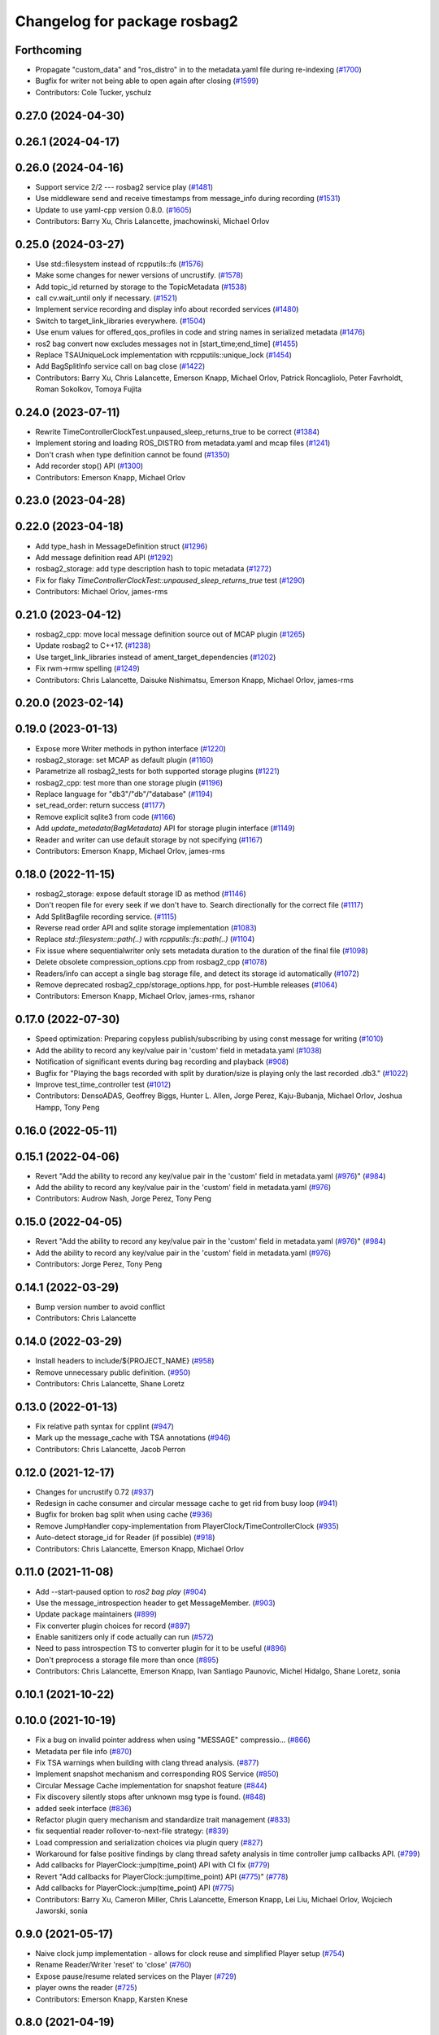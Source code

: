 ^^^^^^^^^^^^^^^^^^^^^^^^^^^^^
Changelog for package rosbag2
^^^^^^^^^^^^^^^^^^^^^^^^^^^^^

Forthcoming
-----------
* Propagate "custom_data" and "ros_distro" in to the metadata.yaml file during re-indexing (`#1700 <https://github.com/ros2/rosbag2/issues/1700>`_)
* Bugfix for writer not being able to open again after closing (`#1599 <https://github.com/ros2/rosbag2/issues/1599>`_)
* Contributors: Cole Tucker, yschulz

0.27.0 (2024-04-30)
-------------------

0.26.1 (2024-04-17)
-------------------

0.26.0 (2024-04-16)
-------------------
* Support service 2/2 --- rosbag2 service play (`#1481 <https://github.com/ros2/rosbag2/issues/1481>`_)
* Use middleware send and receive timestamps from message_info during recording (`#1531 <https://github.com/ros2/rosbag2/issues/1531>`_)
* Update to use yaml-cpp version 0.8.0. (`#1605 <https://github.com/ros2/rosbag2/issues/1605>`_)
* Contributors: Barry Xu, Chris Lalancette, jmachowinski, Michael Orlov

0.25.0 (2024-03-27)
-------------------
* Use std::filesystem instead of rcpputils::fs (`#1576 <https://github.com/ros2/rosbag2/issues/1576>`_)
* Make some changes for newer versions of uncrustify. (`#1578 <https://github.com/ros2/rosbag2/issues/1578>`_)
* Add topic_id returned by storage to the TopicMetadata (`#1538 <https://github.com/ros2/rosbag2/issues/1538>`_)
* call cv.wait_until only if necessary. (`#1521 <https://github.com/ros2/rosbag2/issues/1521>`_)
* Implement service recording and display info about recorded services (`#1480 <https://github.com/ros2/rosbag2/issues/1480>`_)
* Switch to target_link_libraries everywhere. (`#1504 <https://github.com/ros2/rosbag2/issues/1504>`_)
* Use enum values for offered_qos_profiles in code and string names in serialized metadata (`#1476 <https://github.com/ros2/rosbag2/issues/1476>`_)
* ros2 bag convert now excludes messages not in [start_time;end_time] (`#1455 <https://github.com/ros2/rosbag2/issues/1455>`_)
* Replace TSAUniqueLock implementation with rcpputils::unique_lock (`#1454 <https://github.com/ros2/rosbag2/issues/1454>`_)
* Add BagSplitInfo service call on bag close (`#1422 <https://github.com/ros2/rosbag2/issues/1422>`_)
* Contributors: Barry Xu, Chris Lalancette, Emerson Knapp, Michael Orlov, Patrick Roncagliolo, Peter Favrholdt, Roman Sokolkov, Tomoya Fujita

0.24.0 (2023-07-11)
-------------------
* Rewrite TimeControllerClockTest.unpaused_sleep_returns_true to be correct (`#1384 <https://github.com/ros2/rosbag2/issues/1384>`_)
* Implement storing and loading ROS_DISTRO from metadata.yaml and mcap files (`#1241 <https://github.com/ros2/rosbag2/issues/1241>`_)
* Don't crash when type definition cannot be found (`#1350 <https://github.com/ros2/rosbag2/issues/1350>`_)
* Add recorder stop() API (`#1300 <https://github.com/ros2/rosbag2/issues/1300>`_)
* Contributors: Emerson Knapp, Michael Orlov

0.23.0 (2023-04-28)
-------------------

0.22.0 (2023-04-18)
-------------------
* Add type_hash in MessageDefinition struct (`#1296 <https://github.com/ros2/rosbag2/issues/1296>`_)
* Add message definition read API (`#1292 <https://github.com/ros2/rosbag2/issues/1292>`_)
* rosbag2_storage: add type description hash to topic metadata (`#1272 <https://github.com/ros2/rosbag2/issues/1272>`_)
* Fix for flaky `TimeControllerClockTest::unpaused_sleep_returns_true` test (`#1290 <https://github.com/ros2/rosbag2/issues/1290>`_)
* Contributors: Michael Orlov, james-rms

0.21.0 (2023-04-12)
-------------------
* rosbag2_cpp: move local message definition source out of MCAP plugin (`#1265 <https://github.com/ros2/rosbag2/issues/1265>`_)
* Update rosbag2 to C++17. (`#1238 <https://github.com/ros2/rosbag2/issues/1238>`_)
* Use target_link_libraries instead of ament_target_dependencies (`#1202 <https://github.com/ros2/rosbag2/issues/1202>`_)
* Fix rwm->rmw spelling (`#1249 <https://github.com/ros2/rosbag2/issues/1249>`_)
* Contributors: Chris Lalancette, Daisuke Nishimatsu, Emerson Knapp, Michael Orlov, james-rms

0.20.0 (2023-02-14)
-------------------

0.19.0 (2023-01-13)
-------------------
* Expose more Writer methods in python interface (`#1220 <https://github.com/ros2/rosbag2/issues/1220>`_)
* rosbag2_storage: set MCAP as default plugin (`#1160 <https://github.com/ros2/rosbag2/issues/1160>`_)
* Parametrize all rosbag2_tests for both supported storage plugins (`#1221 <https://github.com/ros2/rosbag2/issues/1221>`_)
* rosbag2_cpp: test more than one storage plugin (`#1196 <https://github.com/ros2/rosbag2/issues/1196>`_)
* Replace language for "db3"/"db"/"database" (`#1194 <https://github.com/ros2/rosbag2/issues/1194>`_)
* set_read_order: return success (`#1177 <https://github.com/ros2/rosbag2/issues/1177>`_)
* Remove explicit sqlite3 from code (`#1166 <https://github.com/ros2/rosbag2/issues/1166>`_)
* Add `update_metadata(BagMetadata)` API for storage plugin interface (`#1149 <https://github.com/ros2/rosbag2/issues/1149>`_)
* Reader and writer can use default storage by not specifying (`#1167 <https://github.com/ros2/rosbag2/issues/1167>`_)
* Contributors: Emerson Knapp, Michael Orlov, james-rms

0.18.0 (2022-11-15)
-------------------
* rosbag2_storage: expose default storage ID as method (`#1146 <https://github.com/ros2/rosbag2/issues/1146>`_)
* Don't reopen file for every seek if we don't have to. Search directionally for the correct file (`#1117 <https://github.com/ros2/rosbag2/issues/1117>`_)
* Add SplitBagfile recording service. (`#1115 <https://github.com/ros2/rosbag2/issues/1115>`_)
* Reverse read order API and sqlite storage implementation (`#1083 <https://github.com/ros2/rosbag2/issues/1083>`_)
* Replace `std::filesystem::path(..)` with `rcpputils::fs::path(..)` (`#1104 <https://github.com/ros2/rosbag2/issues/1104>`_)
* Fix issue where sequentialwriter only sets metadata duration to the duration of the final file (`#1098 <https://github.com/ros2/rosbag2/issues/1098>`_)
* Delete obsolete compression_options.cpp from rosbag2_cpp (`#1078 <https://github.com/ros2/rosbag2/issues/1078>`_)
* Readers/info can accept a single bag storage file, and detect its storage id automatically (`#1072 <https://github.com/ros2/rosbag2/issues/1072>`_)
* Remove deprecated rosbag2_cpp/storage_options.hpp, for post-Humble releases (`#1064 <https://github.com/ros2/rosbag2/issues/1064>`_)
* Contributors: Emerson Knapp, Michael Orlov, james-rms, rshanor

0.17.0 (2022-07-30)
-------------------
* Speed optimization: Preparing copyless publish/subscribing by using const message for writing (`#1010 <https://github.com/ros2/rosbag2/issues/1010>`_)
* Add the ability to record any key/value pair in 'custom' field in metadata.yaml (`#1038 <https://github.com/ros2/rosbag2/issues/1038>`_)
* Notification of significant events during bag recording and playback (`#908 <https://github.com/ros2/rosbag2/issues/908>`_)
* Bugfix for "Playing the bags recorded with split by duration/size is playing only the last recorded .db3." (`#1022 <https://github.com/ros2/rosbag2/issues/1022>`_)
* Improve test_time_controller test (`#1012 <https://github.com/ros2/rosbag2/issues/1012>`_)
* Contributors: DensoADAS, Geoffrey Biggs, Hunter L. Allen, Jorge Perez, Kaju-Bubanja, Michael Orlov, Joshua Hampp, Tony Peng

0.16.0 (2022-05-11)
-------------------

0.15.1 (2022-04-06)
-------------------
* Revert "Add the ability to record any key/value pair in the 'custom' field in metadata.yaml (`#976 <https://github.com/ros2/rosbag2/issues/976>`_)" (`#984 <https://github.com/ros2/rosbag2/issues/984>`_)
* Add the ability to record any key/value pair in the 'custom' field in metadata.yaml (`#976 <https://github.com/ros2/rosbag2/issues/976>`_)
* Contributors: Audrow Nash, Jorge Perez, Tony Peng

0.15.0 (2022-04-05)
-------------------
* Revert "Add the ability to record any key/value pair in the 'custom' field in metadata.yaml (`#976 <https://github.com/ros2/rosbag2/issues/976>`_)" (`#984 <https://github.com/ros2/rosbag2/issues/984>`_)
* Add the ability to record any key/value pair in the 'custom' field in metadata.yaml (`#976 <https://github.com/ros2/rosbag2/issues/976>`_)
* Contributors: Jorge Perez, Tony Peng

0.14.1 (2022-03-29)
-------------------
* Bump version number to avoid conflict
* Contributors: Chris Lalancette

0.14.0 (2022-03-29)
-------------------
* Install headers to include/${PROJECT_NAME} (`#958 <https://github.com/ros2/rosbag2/issues/958>`_)
* Remove unnecessary public definition. (`#950 <https://github.com/ros2/rosbag2/issues/950>`_)
* Contributors: Chris Lalancette, Shane Loretz

0.13.0 (2022-01-13)
-------------------
* Fix relative path syntax for cpplint (`#947 <https://github.com/ros2/rosbag2/issues/947>`_)
* Mark up the message_cache with TSA annotations (`#946 <https://github.com/ros2/rosbag2/issues/946>`_)
* Contributors: Chris Lalancette, Jacob Perron

0.12.0 (2021-12-17)
-------------------
* Changes for uncrustify 0.72 (`#937 <https://github.com/ros2/rosbag2/issues/937>`_)
* Redesign in cache consumer and circular message cache to get rid from busy loop (`#941 <https://github.com/ros2/rosbag2/issues/941>`_)
* Bugfix for broken bag split when using cache (`#936 <https://github.com/ros2/rosbag2/issues/936>`_)
* Remove JumpHandler copy-implementation from PlayerClock/TimeControllerClock (`#935 <https://github.com/ros2/rosbag2/issues/935>`_)
* Auto-detect storage_id for Reader (if possible) (`#918 <https://github.com/ros2/rosbag2/issues/918>`_)
* Contributors: Chris Lalancette, Emerson Knapp, Michael Orlov

0.11.0 (2021-11-08)
-------------------
* Add --start-paused option to `ros2 bag play` (`#904 <https://github.com/ros2/rosbag2/issues/904>`_)
* Use the message_introspection header to get MessageMember. (`#903 <https://github.com/ros2/rosbag2/issues/903>`_)
* Update package maintainers (`#899 <https://github.com/ros2/rosbag2/issues/899>`_)
* Fix converter plugin choices for record (`#897 <https://github.com/ros2/rosbag2/issues/897>`_)
* Enable sanitizers only if code actually can run (`#572 <https://github.com/ros2/rosbag2/issues/572>`_)
* Need to pass introspection TS to converter plugin for it to be useful (`#896 <https://github.com/ros2/rosbag2/issues/896>`_)
* Don't preprocess a storage file more than once (`#895 <https://github.com/ros2/rosbag2/issues/895>`_)
* Contributors: Chris Lalancette, Emerson Knapp, Ivan Santiago Paunovic, Michel Hidalgo, Shane Loretz, sonia

0.10.1 (2021-10-22)
-------------------

0.10.0 (2021-10-19)
-------------------
* Fix a bug on invalid pointer address when using "MESSAGE" compressio… (`#866 <https://github.com/ros2/rosbag2/issues/866>`_)
* Metadata per file info (`#870 <https://github.com/ros2/rosbag2/issues/870>`_)
* Fix TSA warnings when building with clang thread analysis. (`#877 <https://github.com/ros2/rosbag2/issues/877>`_)
* Implement snapshot mechanism and corresponding ROS Service (`#850 <https://github.com/ros2/rosbag2/issues/850>`_)
* Circular Message Cache implementation for snapshot feature (`#844 <https://github.com/ros2/rosbag2/issues/844>`_)
* Fix discovery silently stops after unknown msg type is found. (`#848 <https://github.com/ros2/rosbag2/issues/848>`_)
* added seek interface (`#836 <https://github.com/ros2/rosbag2/issues/836>`_)
* Refactor plugin query mechanism and standardize trait management (`#833 <https://github.com/ros2/rosbag2/issues/833>`_)
* fix sequential reader rollover-to-next-file strategy: (`#839 <https://github.com/ros2/rosbag2/issues/839>`_)
* Load compression and serialization choices via plugin query (`#827 <https://github.com/ros2/rosbag2/issues/827>`_)
* Workaround for false positive findings by clang thread safety analysis in time controller jump callbacks API. (`#799 <https://github.com/ros2/rosbag2/issues/799>`_)
* Add callbacks for PlayerClock::jump(time_point) API with CI fix (`#779 <https://github.com/ros2/rosbag2/issues/779>`_)
* Revert "Add callbacks for PlayerClock::jump(time_point) API (`#775 <https://github.com/ros2/rosbag2/issues/775>`_)" (`#778 <https://github.com/ros2/rosbag2/issues/778>`_)
* Add callbacks for PlayerClock::jump(time_point) API (`#775 <https://github.com/ros2/rosbag2/issues/775>`_)
* Contributors: Barry Xu, Cameron Miller, Chris Lalancette, Emerson Knapp, Lei Liu, Michael Orlov, Wojciech Jaworski, sonia

0.9.0 (2021-05-17)
------------------
* Naive clock jump implementation - allows for clock reuse and simplified Player setup (`#754 <https://github.com/ros2/rosbag2/issues/754>`_)
* Rename Reader/Writer 'reset' to 'close' (`#760 <https://github.com/ros2/rosbag2/issues/760>`_)
* Expose pause/resume related services on the Player (`#729 <https://github.com/ros2/rosbag2/issues/729>`_)
* player owns the reader (`#725 <https://github.com/ros2/rosbag2/issues/725>`_)
* Contributors: Emerson Knapp, Karsten Knese

0.8.0 (2021-04-19)
------------------
* Add set_rate to PlayerClock (`#727 <https://github.com/ros2/rosbag2/issues/727>`_)
* Enforce non-null now_fn in TimeControllerClock (`#731 <https://github.com/ros2/rosbag2/issues/731>`_)
* Fix pause snapshot behavior and add regression test (`#730 <https://github.com/ros2/rosbag2/issues/730>`_)
* Pause/resume PlayerClock (`#704 <https://github.com/ros2/rosbag2/issues/704>`_)
* Remove -Werror from builds, enable it in Action CI (`#722 <https://github.com/ros2/rosbag2/issues/722>`_)
* Enable thread safety analysis for rosbag2_cpp and add annotations in TimeControllerClock (`#710 <https://github.com/ros2/rosbag2/issues/710>`_)
* PlayerClock initial implementation - Player functionally unchanged (`#689 <https://github.com/ros2/rosbag2/issues/689>`_)
* Explicitly add emersonknapp as maintainer (`#692 <https://github.com/ros2/rosbag2/issues/692>`_)
* Reindexer core (`#641 <https://github.com/ros2/rosbag2/issues/641>`_)
  Add a new C++ Reindexer class for reconstructing metadata from bags that are missing it.
* use rclcpp serialized messages to write data (`#457 <https://github.com/ros2/rosbag2/issues/457>`_)
* Contributors: Emerson Knapp, Karsten Knese, jhdcs

0.7.0 (2021-03-18)
------------------
* alternative write api (`#676 <https://github.com/ros2/rosbag2/issues/676>`_)
* RMW-implementation-searcher converter in rosbag2_cpp (`#670 <https://github.com/ros2/rosbag2/issues/670>`_)
* CLI query rosbag2_py for available storage implementations (`#659 <https://github.com/ros2/rosbag2/issues/659>`_)
* Fix --topics flag for ros2 bag play being ignored for all bags after the first one. (`#619 <https://github.com/ros2/rosbag2/issues/619>`_)
* Fix a crash in test_message_cache. (`#635 <https://github.com/ros2/rosbag2/issues/635>`_)
* Contributors: Alexander, Chris Lalancette, Emerson Knapp, Karsten Knese

0.6.0 (2021-02-01)
------------------
* Fix build issues when rosbag2_storage is binary installed (`#585 <https://github.com/ros2/rosbag2/issues/585>`_)
* Deduplicate SequentialCompressionReader business logic, add fallback to find bagfiles in incorrectly-written metadata (`#612 <https://github.com/ros2/rosbag2/issues/612>`_)
* include what you use (`#600 <https://github.com/ros2/rosbag2/issues/600>`_)
* Only dereference the data pointer if it is valid. (`#581 <https://github.com/ros2/rosbag2/issues/581>`_)
* Contributors: Chris Lalancette, Emerson Knapp, Ivan Santiago Paunovic, P. J. Reed

0.5.0 (2020-12-02)
------------------
* Add back rosbag2_cpp::StorageOptions as deprecated (`#563 <https://github.com/ros2/rosbag2/issues/563>`_)
* Sqlite storage double buffering (`#546 <https://github.com/ros2/rosbag2/issues/546>`_)
* Contributors: Adam Dąbrowski, Jacob Perron

0.4.0 (2020-11-19)
------------------
* correct master build (`#552 <https://github.com/ros2/rosbag2/issues/552>`_)
* add storage_config_uri (`#493 <https://github.com/ros2/rosbag2/issues/493>`_)
* Mutex around writer access in recorder (`#491 <https://github.com/ros2/rosbag2/issues/491>`_)
* if cache data exists, it needs to flush the data into the storage before shutdown (`#541 <https://github.com/ros2/rosbag2/issues/541>`_)
* Change default cache size for sequential_writer to a non zero value (`#533 <https://github.com/ros2/rosbag2/issues/533>`_)
* SequentialWriter to cache by message size instead of message count (`#530 <https://github.com/ros2/rosbag2/issues/530>`_)
* Update the package.xml files with the latest Open Robotics maintainers (`#535 <https://github.com/ros2/rosbag2/issues/535>`_)
* Remove some code duplication between SequentialWriter and SequentialCompressionWriter (`#527 <https://github.com/ros2/rosbag2/issues/527>`_)
* disable sanitizer by default (`#517 <https://github.com/ros2/rosbag2/issues/517>`_)
* Fix typo in error message (`#475 <https://github.com/ros2/rosbag2/issues/475>`_)
* introduce defaults for the C++ API (`#452 <https://github.com/ros2/rosbag2/issues/452>`_)
* Adding db directory creation to rosbag2_cpp (`#450 <https://github.com/ros2/rosbag2/issues/450>`_)
* comment out unused variable (`#460 <https://github.com/ros2/rosbag2/issues/460>`_)
* minimal c++ API test (`#451 <https://github.com/ros2/rosbag2/issues/451>`_)
* Add split by time to recording (`#409 <https://github.com/ros2/rosbag2/issues/409>`_)
* Contributors: Dirk Thomas, Jacob Perron, Jaison Titus, Karsten Knese, Marwan Taher, Michael Jeronimo, Patrick Spieler, jhdcs, Tomoya Fujita

0.3.2 (2020-06-03)
------------------
* Add user provided split size to error (`#430 <https://github.com/ros2/rosbag2/issues/430>`_)
  * Add user provided split size to error
  Signed-off-by: Anas Abou Allaban <aabouallaban@pm.me>
* Make split size error clearer (`#428 <https://github.com/ros2/rosbag2/issues/428>`_)
  Signed-off-by: Anas Abou Allaban <aabouallaban@pm.me>
* Contributors: Anas Abou Allaban

0.3.1 (2020-06-01)
------------------

0.3.0 (2020-05-26)
------------------
* Fix playback of compressed bagfiles (`#417 <https://github.com/ros2/rosbag2/issues/417>`_)
* Export targets (`#403 <https://github.com/ros2/rosbag2/issues/403>`_)
* Contributors: Emerson Knapp, Karsten Knese

0.2.8 (2020-05-18)
------------------

0.2.7 (2020-05-12)
------------------

0.2.6 (2020-05-07)
------------------
* Correct usage of rcpputils::SharedLibrary loading. (`#400 <https://github.com/ros2/rosbag2/issues/400>`_)
* Contributors: Karsten Knese

0.2.5 (2020-04-30)
------------------
* Don't fail build if lsan isn't available (`#397 <https://github.com/ros2/rosbag2/issues/397>`_)
* Expose BaseReaderInterface's BagMetadata  (`#377 <https://github.com/ros2/rosbag2/issues/377>`_)
* Expose topic filter to command line (addresses `#342 <https://github.com/ros2/rosbag2/issues/342>`_) (`#363 <https://github.com/ros2/rosbag2/issues/363>`_)
* Deduplicate code in SequentialCompressionReader (`#372 <https://github.com/ros2/rosbag2/issues/372>`_)
* rename rosidl_generator_c namespace to rosidl_runtime_c (`#368 <https://github.com/ros2/rosbag2/issues/368>`_)
* rename rosidl_generator_cpp namespace to rosidl_runtime_cpp (`#366 <https://github.com/ros2/rosbag2/issues/366>`_)
* added rosidl_runtime c and cpp depencencies (`#310 <https://github.com/ros2/rosbag2/issues/310>`_)
* Replace poco dependency by rcutils (`#322 <https://github.com/ros2/rosbag2/issues/322>`_)
* resolve relative file paths (`#345 <https://github.com/ros2/rosbag2/issues/345>`_)
* Add filter for reading selective topics (`#302 <https://github.com/ros2/rosbag2/issues/302>`_)
* default max bag size to 0 (`#344 <https://github.com/ros2/rosbag2/issues/344>`_)
* Transaction based sqlite3 inserts (`#225 <https://github.com/ros2/rosbag2/issues/225>`_)
* Add QoS to metadata (re-do `#330 <https://github.com/ros2/rosbag2/issues/330>`_) (`#335 <https://github.com/ros2/rosbag2/issues/335>`_)
* Revert "Add QoS profiles field to metadata struct and provide serialization utilities (`#330 <https://github.com/ros2/rosbag2/issues/330>`_)" (`#334 <https://github.com/ros2/rosbag2/issues/334>`_)
* Add QoS profiles field to metadata struct and provide serialization utilities (`#330 <https://github.com/ros2/rosbag2/issues/330>`_)
* Replace rcutils_get_file_size with rcpputils::fs::file_size (`#291 <https://github.com/ros2/rosbag2/issues/291>`_)
* code style only: wrap after open parenthesis if not in one line (`#280 <https://github.com/ros2/rosbag2/issues/280>`_)
* Fix ros2 bag play on split bags (`#268 <https://github.com/ros2/rosbag2/issues/268>`_)
* [compression] Add SequentialCompressionWriter (`#260 <https://github.com/ros2/rosbag2/issues/260>`_)
* Add unit test for SequentialReader when metadata file does not exist (`#254 <https://github.com/ros2/rosbag2/issues/254>`_)
* Move compression artifacts from rosbag2_cpp to rosbag2_compression (`#257 <https://github.com/ros2/rosbag2/issues/257>`_)
* Fix uncrustify warnings (`#256 <https://github.com/ros2/rosbag2/issues/256>`_)
* remove rosbag2 filesystem helper (`#249 <https://github.com/ros2/rosbag2/issues/249>`_)
* [Compression - 8] Enable reader to read from compressed files/messages (`#246 <https://github.com/ros2/rosbag2/issues/246>`_)
* Make rosbag2 a metapackage (`#241 <https://github.com/ros2/rosbag2/issues/241>`_)
* Contributors: Alejandro Hernández Cordero, Anas Abou Allaban, Dirk Thomas, Emerson Knapp, Karsten Knese, Mabel Zhang, Scott K Logan, Sriram Raghunathan, Zachary Michaels

0.2.4 (2019-11-18)
------------------
* Load metadata from storage if no yaml file is found. (`#210 <https://github.com/ros2/rosbag2/issues/210>`_)
* Contributors: Karsten Knese

0.2.3 (2019-11-18)
------------------
* Enhance rosbag reader capabilities to read split bag files. (`#206 <https://github.com/ros2/rosbag2/issues/206>`_)
* Modular Reader/Writer API. (`#205 <https://github.com/ros2/rosbag2/issues/205>`_)
* Enhance rosbag writer capabilities to split bag files. (`#185 <https://github.com/ros2/rosbag2/issues/185>`_)
* Contributors: Karsten Knese, Zachary Michaels

0.2.2 (2019-11-13)
------------------
* (API) Generate bagfile metadata in Writer (`#184 <https://github.com/ros2/rosbag2/issues/184>`_)
* Contributors: Zachary Michaels

0.2.1 (2019-10-23)
------------------
* Add get_identifier to base io-interfaces for support in bagfile splitting (`#183 <https://github.com/ros2/rosbag2/issues/183>`_)
* Add bagfile splitting support to storage_options (`#182 <https://github.com/ros2/rosbag2/issues/182>`_)
* Support for zero copy API (`#168 <https://github.com/ros2/rosbag2/issues/168>`_)
* Change storage interfaces for bagfile splitting feature (`#170 <https://github.com/ros2/rosbag2/issues/170>`_)
* Contributors: Karsten Knese, Zachary Michaels

0.2.0 (2019-09-26)
------------------
* enable address sanitizers only on 64bit machines (`#149 <https://github.com/ros2/rosbag2/issues/149>`_)
* Export pluginlib to downstream packages (`#113 <https://github.com/ros2/rosbag2/issues/113>`_)
* Add support for parsing middle module name from type (`#128 <https://github.com/ros2/rosbag2/issues/128>`_)
* Contributors: David Hodo, Esteve Fernandez, Karsten Knese

0.1.2 (2019-05-20)
------------------
* Fixes an init race condition (`#93 <https://github.com/ros2/rosbag2/issues/93>`_)
  * This could probably be a race condition, for ex: When we've create a subscriber in the API, and the subscriber has the data already available in the callback (Cause of existing publishers) the db entry for the particular topic would not be availalble, which in turn returns an SqliteException. This is cause write\_->create_topic() call is where we add the db entry for a particular topic. And, this leads to crashing before any recording.
  Locally I solved it by adding the db entry first, and if
  create_subscription fails, remove the topic entry from the db and also
  erase the subscription.
  Signed-off-by: Sriram Raghunathan <rsriram7@visteon.com>
  * Fix comments for pull request https://github.com/ros2/rosbag2/pull/93
  Signed-off-by: Sriram Raghunathan <rsriram7@visteon.com>
  * Added unit test case for remove_topics from db
  Signed-off-by: Sriram Raghunathan <rsriram7@visteon.com>
  * Fix unit tests failing by adding dependent test macros
  Signed-off-by: Sriram Raghunathan <rsriram7@visteon.com>
  * Fixes the linter errors
* Contributors: Sriram Raghunathan

0.1.1 (2019-05-09)
------------------

0.1.0 (2019-05-08)
------------------
* Handle message type name with multiple namespace parts (`#114 <https://github.com/ros2/rosbag2/issues/114>`_)
* fix compilation against master (`#111 <https://github.com/ros2/rosbag2/issues/111>`_)
* fix logging signature (`#107 <https://github.com/ros2/rosbag2/issues/107>`_)
* Compile tests (`#103 <https://github.com/ros2/rosbag2/issues/103>`_)
* Contributors: Dirk Thomas, Jacob Perron, Karsten Knese

0.0.5 (2018-12-27)
------------------

0.0.4 (2018-12-19)
------------------
* 0.0.3
* Play old bagfiles (`#69 <https://github.com/bsinno/rosbag2/issues/69>`_)
* Contributors: Karsten Knese, Martin Idel

0.0.2 (2018-12-12)
------------------
* update maintainer email
* Contributors: Karsten Knese

0.0.1 (2018-12-11)
------------------
* Split converters (`#70 <https://github.com/ros2/rosbag2/issues/70>`_)
* GH-144 Add missing pop for warning pragma (`#68 <https://github.com/ros2/rosbag2/issues/68>`_)
* Fix master build and small renamings (`#67 <https://github.com/ros2/rosbag2/issues/67>`_)
* rename topic_with_types to topic_metadata
* use converter options
* GH-142 replace map with unordered map where possible (`#65 <https://github.com/ros2/rosbag2/issues/65>`_)
* Use converters when recording a bag file (`#57 <https://github.com/ros2/rosbag2/issues/57>`_)
* Renaming struct members for consistency (`#64 <https://github.com/ros2/rosbag2/issues/64>`_)
* Use converters when playing back files (`#56 <https://github.com/ros2/rosbag2/issues/56>`_)
* Implement converter plugin for CDR format and add converter plugins package (`#48 <https://github.com/ros2/rosbag2/issues/48>`_)
* Display bag summary using `ros2 bag info` (`#45 <https://github.com/ros2/rosbag2/issues/45>`_)
* Add entry point for converter plugins (`#47 <https://github.com/ros2/rosbag2/issues/47>`_)
* Extract recorder from rosbag2_transport, fix test naming (`#44 <https://github.com/ros2/rosbag2/issues/44>`_)
* Introduce rosbag2_transport layer and CLI (`#38 <https://github.com/ros2/rosbag2/issues/38>`_)
* Add correct timing behaviour for rosbag play (`#32 <https://github.com/ros2/rosbag2/issues/32>`_)
* Improve sqlite usage and test stability (`#31 <https://github.com/ros2/rosbag2/issues/31>`_)
* Record and play multiple topics (`#27 <https://github.com/ros2/rosbag2/issues/27>`_)
* Allow an arbitrary topic to be recorded (`#26 <https://github.com/ros2/rosbag2/issues/26>`_)
* Use serialized message directly (`#24 <https://github.com/ros2/rosbag2/issues/24>`_)
* initial version of plugin based storage api (`#7 <https://github.com/ros2/rosbag2/issues/7>`_)
* add visibility macro (`#22 <https://github.com/ros2/rosbag2/issues/22>`_)
* (demo, sqlite3) First working rosbag2 implementation (`#6 <https://github.com/ros2/rosbag2/issues/6>`_)
* initial setup
* Contributors: Alessandro Bottero, Andreas Greimel, Andreas Holzner, Karsten Knese, Martin Idel
